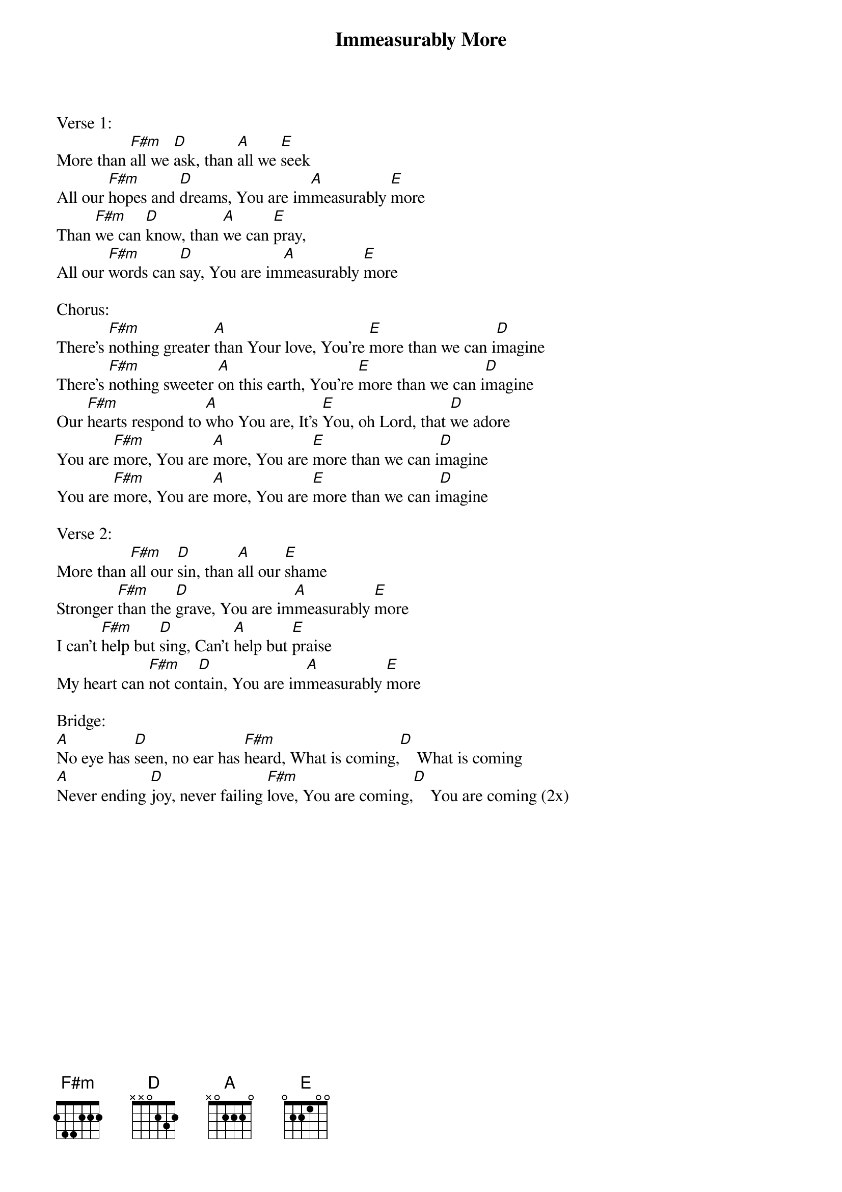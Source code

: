 {new_song}
{title:Immeasurably More}
{artist:Chris Tomlin, Rend Collective}
{key:A}

Verse 1:
More than [F#m]all we [D]ask, than [A]all we [E]seek
All our [F#m]hopes and [D]dreams, You are im[A]measurably [E]more
Than [F#m]we can [D]know, than [A]we can [E]pray,
All our [F#m]words can [D]say, You are im[A]measurably [E]more

Chorus:
There's [F#m]nothing greater [A]than Your love, You're [E]more than we can i[D]magine
There's [F#m]nothing sweeter [A]on this earth, You're [E]more than we can i[D]magine
Our [F#m]hearts respond to [A]who You are, It's [E]You, oh Lord, that [D]we adore
You are [F#m]more, You are [A]more, You are [E]more than we can i[D]magine
You are [F#m]more, You are [A]more, You are [E]more than we can i[D]magine

Verse 2:
More than [F#m]all our [D]sin, than [A]all our [E]shame
Stronger [F#m]than the [D]grave, You are im[A]measurably [E]more
I can't [F#m]help but [D]sing, Can't [A]help but [E]praise
My heart can [F#m]not con[D]tain, You are im[A]measurably [E]more

Bridge:
[A]No eye has [D]seen, no ear has [F#m]heard, What is coming,[D]    What is coming
[A]Never ending [D]joy, never failing [F#m]love, You are coming,[D]    You are coming (2x)





